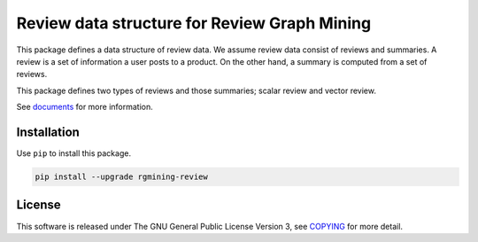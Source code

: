 Review data structure for Review Graph Mining
=============================================

|GPLv3| |Build Status| |wercker status|\ |Code Climate| |Release|

This package defines a data structure of review data. We assume review
data consist of reviews and summaries. A review is a set of information
a user posts to a product. On the other hand, a summary is computed from
a set of reviews.

This package defines two types of reviews and those summaries; scalar
review and vector review.

See `documents <https://rgmining.github.io/review/>`__ for more
information.

Installation
------------

Use ``pip`` to install this package.

.. code:: shell

    pip install --upgrade rgmining-review

License
-------

This software is released under The GNU General Public License Version
3, see `COPYING <COPYING>`__ for more detail.

.. |GPLv3| image:: https://img.shields.io/badge/license-GPLv3-blue.svg
   :target: https://www.gnu.org/copyleft/gpl.html
.. |Build Status| image:: https://travis-ci.org/rgmining/review.svg?branch=master
   :target: https://travis-ci.org/rgmining/review
.. |wercker status| image:: https://app.wercker.com/status/afc19091fbf86b8e5888486c638ac05a/s/master
   :target: https://app.wercker.com/project/byKey/afc19091fbf86b8e5888486c638ac05a
.. |Code Climate| image:: https://codeclimate.com/github/rgmining/review/badges/gpa.svg
   :target: https://codeclimate.com/github/rgmining/review
.. |Release| image:: https://img.shields.io/badge/release-0.9.2-brightgreen.svg
   :target: https://github.com/rgmining/review/releases/tag/v0.9.2
